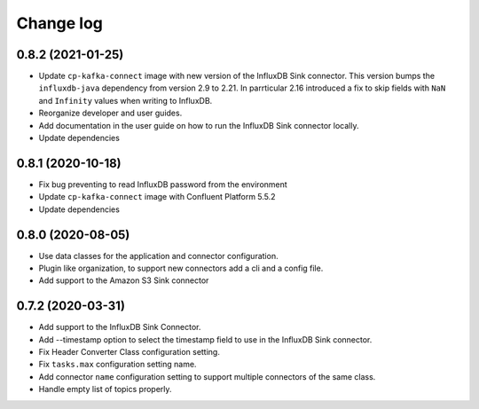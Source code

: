 ##########
Change log
##########

0.8.2 (2021-01-25)
==================

* Update ``cp-kafka-connect`` image with new version of the InfluxDB Sink connector. This version bumps the ``influxdb-java`` dependency from version 2.9 to 2.21. In parrticular 2.16 introduced a fix to skip fields with ``NaN`` and ``Infinity`` values when writing to InfluxDB.
* Reorganize developer and user guides.
* Add documentation in the user guide on how to run the InfluxDB Sink connector locally.
* Update dependencies

0.8.1 (2020-10-18)
==================

* Fix bug preventing to read InfluxDB password from the environment
* Update ``cp-kafka-connect`` image with Confluent Platform 5.5.2
* Update dependencies

0.8.0 (2020-08-05)
==================

* Use data classes for the application and connector configuration.
* Plugin like organization, to support new connectors add a cli and a config file.
* Add support to the Amazon S3 Sink connector

0.7.2 (2020-03-31)
==================

* Add support to the InfluxDB Sink Connector.
* Add --timestamp option to select the timestamp field to use in the InfluxDB Sink connector.
* Fix Header Converter Class configuration setting.
* Fix ``tasks.max`` configuration setting name.
* Add connector ``name`` configuration setting to support multiple connectors of the same class.
* Handle empty list of topics properly.

